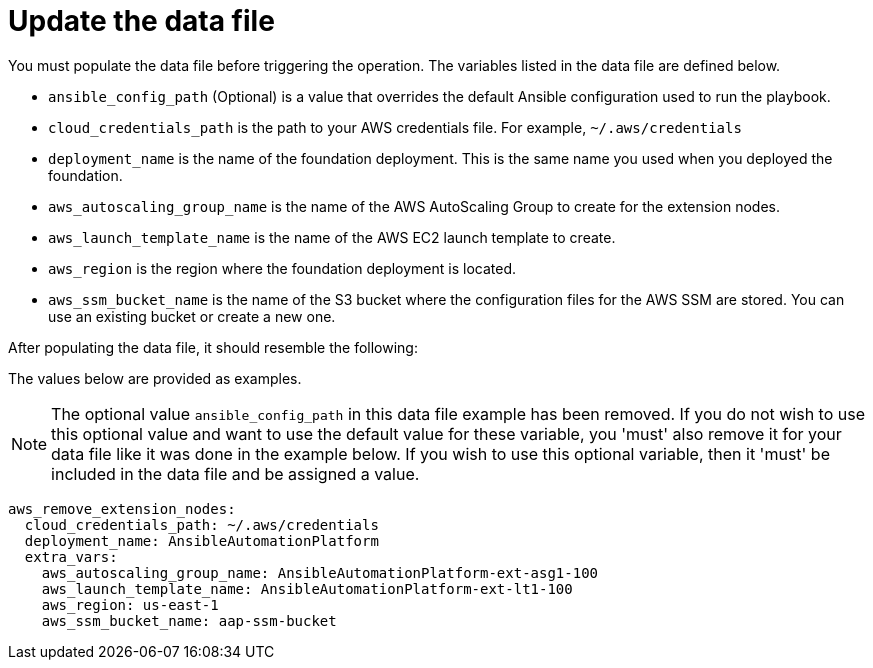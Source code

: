 [id="proc-aws-update-remove-data-file"]

= Update the data file

You must populate the data file before triggering the operation. 
The variables listed in the data file are defined below.

* `ansible_config_path` (Optional) is a value that overrides the default Ansible configuration used to run the playbook.
* `cloud_credentials_path` is the path to your AWS credentials file.
For example, `~/.aws/credentials`
* `deployment_name` is the name of the foundation deployment. 
This is the same name you used when you deployed the foundation.
* `aws_autoscaling_group_name` is the name of the AWS AutoScaling Group to create for the extension nodes.
* `aws_launch_template_name` is the name of the AWS EC2 launch template to create.
* `aws_region` is the region where the foundation deployment is located.
* `aws_ssm_bucket_name` is the name of the S3 bucket where the configuration files for the AWS SSM are stored. You can use an existing bucket or create a new one.

After populating the data file, it should resemble the following:

The values below are provided as examples.

[NOTE]
====
The optional value `ansible_config_path` in this data file example has been removed. If you do not wish to use this optional value and want to use the default value for these variable, you 'must' also remove it for your data file like it was done in the example below. If you wish to use this optional variable, then it 'must' be included in the data file and be assigned a value. 
====

[literal, options="nowrap" subs="+attributes"]
----
aws_remove_extension_nodes:
  cloud_credentials_path: ~/.aws/credentials
  deployment_name: AnsibleAutomationPlatform
  extra_vars:
    aws_autoscaling_group_name: AnsibleAutomationPlatform-ext-asg1-100
    aws_launch_template_name: AnsibleAutomationPlatform-ext-lt1-100
    aws_region: us-east-1
    aws_ssm_bucket_name: aap-ssm-bucket
----

